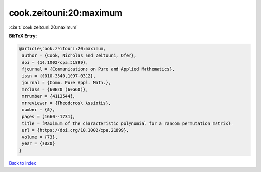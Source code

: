 cook.zeitouni:20:maximum
========================

:cite:t:`cook.zeitouni:20:maximum`

**BibTeX Entry:**

.. code-block:: bibtex

   @article{cook.zeitouni:20:maximum,
    author = {Cook, Nicholas and Zeitouni, Ofer},
    doi = {10.1002/cpa.21899},
    fjournal = {Communications on Pure and Applied Mathematics},
    issn = {0010-3640,1097-0312},
    journal = {Comm. Pure Appl. Math.},
    mrclass = {60B20 (60G60)},
    mrnumber = {4113544},
    mrreviewer = {Theodoros\ Assiotis},
    number = {8},
    pages = {1660--1731},
    title = {Maximum of the characteristic polynomial for a random permutation matrix},
    url = {https://doi.org/10.1002/cpa.21899},
    volume = {73},
    year = {2020}
   }

`Back to index <../By-Cite-Keys.rst>`_
